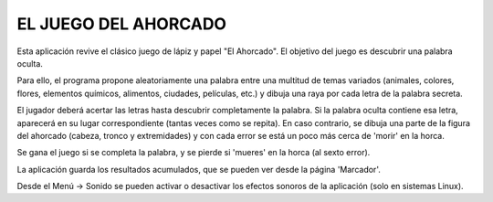 
EL JUEGO DEL AHORCADO
=====================

Esta aplicación revive el clásico juego de lápiz y papel "El Ahorcado".
El objetivo del juego es descubrir una palabra oculta.

Para ello, el programa propone aleatoriamente una palabra entre una multitud de temas variados (animales, colores, flores, elementos químicos, alimentos, ciudades, películas, etc.) y dibuja una raya por cada letra de la palabra secreta.

El jugador deberá acertar las letras hasta descubrir completamente la palabra. Si la palabra oculta contiene esa letra, aparecerá en su lugar correspondiente (tantas veces como se repita). En caso contrario, se dibuja una parte de la figura del ahorcado (cabeza, tronco y extremidades) y con cada error se está un poco más cerca de 'morir' en la horca.

Se gana el juego si se completa la palabra, y se pierde si 'mueres' en la horca (al sexto error).

La aplicación guarda los resultados acumulados, que se pueden ver desde la página 'Marcador'.

Desde el Menú -> Sonido se pueden activar o desactivar los efectos sonoros de la aplicación (solo en sistemas Linux).
